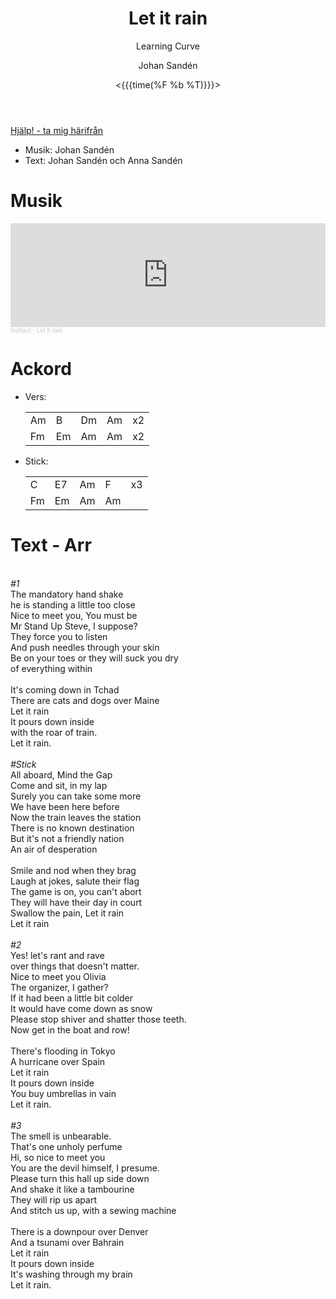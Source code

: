 #+TITLE: Let it rain
#+SUBTITLE: Learning Curve
#+AUTHOR:    Johan Sandén
#+EMAIL:     johan.sanden@gmail.com
#+DATE: <{{{time(%F %b %T)}}}>
#+LANGUAGE:  sv
#+OPTIONS:   H:3 num:nil toc:nil \n:nil @:t ::t |:t ^:t -:t f:t *:t <:t
#+OPTIONS:   TeX:t LaTeX:t skip:nil d:nil todo:t pri:nil tags:not-in-to
#+OPTIONS: html-link-use-abs-url:nil html-postamble:auto html-preamble:t
#+OPTIONS: html-scripts:t html-style:t html5-fancy:t tex:t
#+OPTIONS:   texht:t
#+STARTUP: hideblocks
#+HTML_CONTAINER: div
#+HTML_DOCTYPE: xhtml-strict
#+HTML_HEAD:<link rel="stylesheet" type="text/css" href="../css/style.css" />

#+BEGIN_CENTER
[[file:../../index.org][Hjälp! - ta mig härifrån]]
#+END_CENTER

  - Musik: Johan Sandén
  - Text: Johan Sandén och Anna Sandén

* Musik
#+begin_export html
<iframe width="100%" height="166" scrolling="no" frameborder="no" allow="autoplay" src="https://w.soundcloud.com/player/?url=https%3A//api.soundcloud.com/tracks/1643264013&color=%23ff5500&auto_play=false&hide_related=false&show_comments=true&show_user=true&show_reposts=false&show_teaser=true"></iframe><div style="font-size: 10px; color: #cccccc;line-break: anywhere;word-break: normal;overflow: hidden;white-space: nowrap;text-overflow: ellipsis; font-family: Interstate,Lucida Grande,Lucida Sans Unicode,Lucida Sans,Garuda,Verdana,Tahoma,sans-serif;font-weight: 100;"><a href="https://soundcloud.com/leaflard" title="leaflard" target="_blank" style="color: #cccccc; text-decoration: none;">leaflard</a> · <a href="https://soundcloud.com/leaflard/let-it-rain" title="Let it rain" target="_blank" style="color: #cccccc; text-decoration: none;">Let it rain</a></div>
#+end_export

* Ackord
    - Vers:
      | Am | B  | Dm | Am | x2 |
      | Fm | Em | Am | Am | x2 |
    - Stick:
      | C  | E7 | Am | F  | x3 |
      | Fm | Em | Am | Am |    |

* Text - Arr
#+begin_verse

      /#1/
      The mandatory hand shake
      he is standing a little too close
      Nice to meet you, You must be
      Mr Stand Up Steve, I suppose?
      They force you to listen
      And push needles through your skin
      Be on your toes or they will suck you dry
      of everything within

      It's coming down in Tchad
      There are cats and dogs over Maine
      Let it rain
      It pours down inside
      with the roar of train.
      Let it rain.

      /#Stick/
      All aboard, Mind the Gap
      Come and sit, in my lap
      Surely you can take some more
      We have been here before
      Now the train leaves the station
      There is no known destination
      But it's not a friendly nation
      An air of desperation

      Smile and nod when they brag
      Laugh at jokes, salute their flag
      The game is on, you can't abort
      They will have their day in court
      Swallow the pain, Let it rain
      Let it rain

      /#2/
      Yes! let's rant and rave
      over things that doesn't matter.
      Nice to meet you Olivia
      The organizer, I gather?
      If it had been a little bit colder
      It would have come down as snow
      Please stop shiver and shatter those teeth.
      Now get in the boat and row!

      There's flooding in Tokyo
      A hurricane over Spain
      Let it rain
      It pours down inside
      You buy umbrellas in vain
      Let it rain.

      /#3/
      The smell is unbearable.
      That's one unholy perfume
      Hi, so nice to meet you
      You are the devil himself, I presume.
      Please turn this hall up side down
      And shake it like a tambourine
      They will rip us apart
      And stitch us up, with a sewing machine

      There is a downpour over Denver
      And a tsunami over Bahrain
      Let it rain
      It pours down inside
      It's washing through my brain
      Let it rain.

#+end_verse
